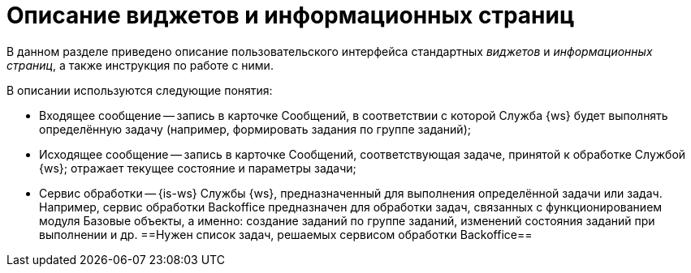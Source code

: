 = Описание виджетов и информационных страниц

В данном разделе приведено описание пользовательского интерфейса стандартных _виджетов_ и _информационных страниц_, а также инструкция по работе с ними.

.В описании используются следующие понятия:
* Входящее сообщение -- запись в карточке Сообщений, в соответствии с которой Служба {ws} будет выполнять определённую задачу (например, формировать задания по группе заданий);
* Исходящее сообщение -- запись в карточке Сообщений, соответствующая задаче, принятой к обработке Службой {ws}; отражает текущее состояние и параметры задачи;
* Сервис обработки -- {is-ws} Службы {ws}, предназначенный для выполнения определённой задачи или задач. Например, сервис обработки Backoffice предназначен для обработки задач, связанных с функционированием модуля Базовые объекты, а именно: создание заданий по группе заданий, изменений состояния заданий при выполнении и др. ==Нужен список задач, решаемых сервисом обработки Backoffice==